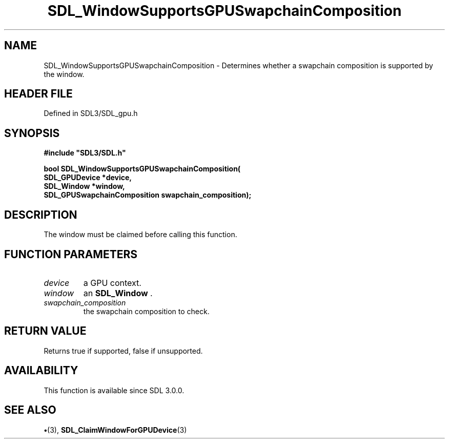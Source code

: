 .\" This manpage content is licensed under Creative Commons
.\"  Attribution 4.0 International (CC BY 4.0)
.\"   https://creativecommons.org/licenses/by/4.0/
.\" This manpage was generated from SDL's wiki page for SDL_WindowSupportsGPUSwapchainComposition:
.\"   https://wiki.libsdl.org/SDL_WindowSupportsGPUSwapchainComposition
.\" Generated with SDL/build-scripts/wikiheaders.pl
.\"  revision SDL-preview-3.1.3
.\" Please report issues in this manpage's content at:
.\"   https://github.com/libsdl-org/sdlwiki/issues/new
.\" Please report issues in the generation of this manpage from the wiki at:
.\"   https://github.com/libsdl-org/SDL/issues/new?title=Misgenerated%20manpage%20for%20SDL_WindowSupportsGPUSwapchainComposition
.\" SDL can be found at https://libsdl.org/
.de URL
\$2 \(laURL: \$1 \(ra\$3
..
.if \n[.g] .mso www.tmac
.TH SDL_WindowSupportsGPUSwapchainComposition 3 "SDL 3.1.3" "Simple Directmedia Layer" "SDL3 FUNCTIONS"
.SH NAME
SDL_WindowSupportsGPUSwapchainComposition \- Determines whether a swapchain composition is supported by the window\[char46]
.SH HEADER FILE
Defined in SDL3/SDL_gpu\[char46]h

.SH SYNOPSIS
.nf
.B #include \(dqSDL3/SDL.h\(dq
.PP
.BI "bool SDL_WindowSupportsGPUSwapchainComposition(
.BI "    SDL_GPUDevice *device,
.BI "    SDL_Window *window,
.BI "    SDL_GPUSwapchainComposition swapchain_composition);
.fi
.SH DESCRIPTION
The window must be claimed before calling this function\[char46]

.SH FUNCTION PARAMETERS
.TP
.I device
a GPU context\[char46]
.TP
.I window
an 
.BR SDL_Window
\[char46]
.TP
.I swapchain_composition
the swapchain composition to check\[char46]
.SH RETURN VALUE
Returns true if supported, false if unsupported\[char46]

.SH AVAILABILITY
This function is available since SDL 3\[char46]0\[char46]0\[char46]

.SH SEE ALSO
.BR \(bu (3),
.BR SDL_ClaimWindowForGPUDevice (3)
